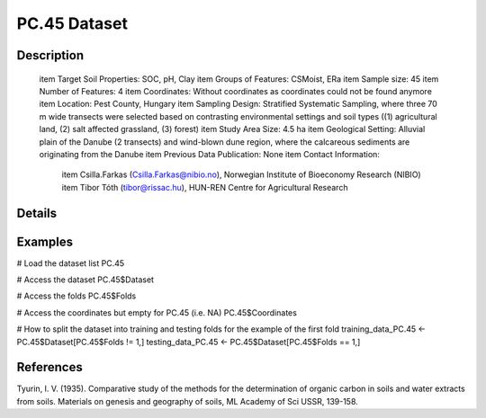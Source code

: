 PC.45 Dataset
=============

Description
-----------


 \item Target Soil Properties: SOC, pH, Clay
 \item Groups of Features: CSMoist, ERa
 \item Sample size: 45
 \item Number of Features: 4
 \item Coordinates: Without coordinates as coordinates could not be found anymore
 \item Location: Pest County, Hungary
 \item Sampling Design: Stratified Systematic Sampling, where three 70 m wide transects were selected based on contrasting environmental settings and soil types ((1) agricultural land, (2) salt affected grassland, (3) forest)
 \item Study Area Size: 4.5 ha
 \item Geological Setting: Alluvial plain of the Danube (2 transects) and wind-blown dune region, where the calcareous sediments are originating from the Danube
 \item Previous Data Publication: None
 \item Contact Information:
   
     \item Csilla.Farkas (Csilla.Farkas@nibio.no), Norwegian Institute of Bioeconomy Research (NIBIO)
     \item Tibor Tóth (tibor@rissac.hu), HUN-REN Centre for Agricultural Research

Details
-------



Examples
--------

.. code-block:: R

# Load the dataset list
PC.45

# Access the dataset
PC.45$Dataset

# Access the folds
PC.45$Folds

# Access the coordinates but empty for PC.45 (i.e. NA)
PC.45$Coordinates

# How to split the dataset into training and testing folds for the example of the first fold
training_data_PC.45 <- PC.45$Dataset[PC.45$Folds != 1,]
testing_data_PC.45 <- PC.45$Dataset[PC.45$Folds == 1,]

References
----------

Tyurin, I. V. (1935). Comparative study of the methods for the determination of organic carbon in soils and water extracts from soils. Materials on genesis and geography of soils, ML Academy of Sci USSR, 139-158.
